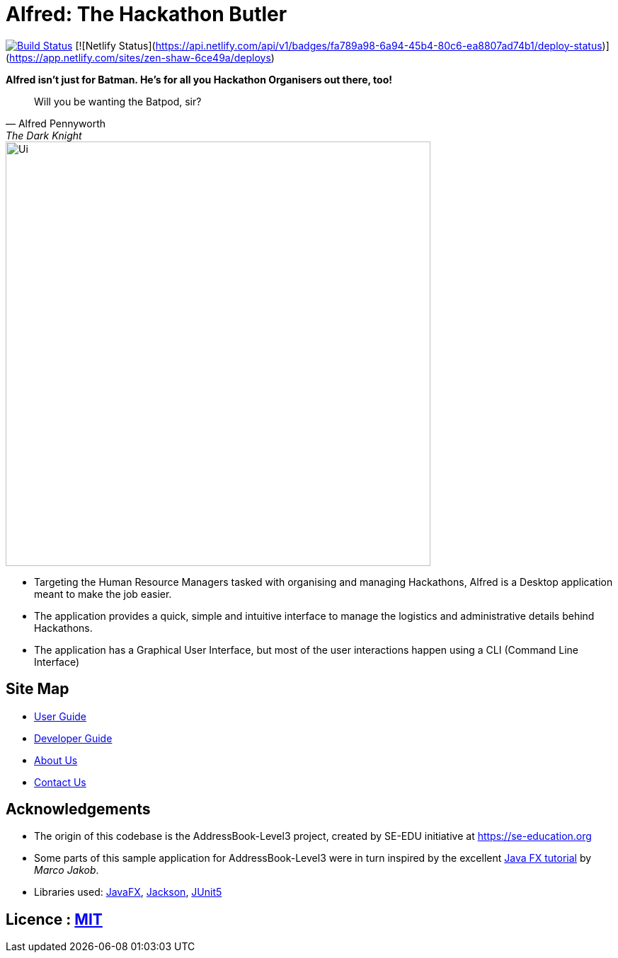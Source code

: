 = Alfred: The Hackathon Butler
ifdef::env-github,env-browser[:relfileprefix: docs/]

https://travis-ci.com/AY1920S1-CS2103T-F11-1/main[image:https://travis-ci.com/AY1920S1-CS2103T-F11-1/main.svg?branch=master[Build Status]]
[![Netlify Status](https://api.netlify.com/api/v1/badges/fa789a98-6a94-45b4-80c6-ea8807ad74b1/deploy-status)](https://app.netlify.com/sites/zen-shaw-6ce49a/deploys)

**Alfred isn't just for Batman. He's for all you Hackathon Organisers out there, too!**
[quote, Alfred Pennyworth, The Dark Knight]
Will you be wanting the Batpod, sir?

ifdef::env-github[]
image::docs/images/Ui.png[width="600"]
endif::[]

ifndef::env-github[]
image::images/Ui.png[width="600"]
endif::[]

* Targeting the Human Resource Managers tasked with organising and managing Hackathons, Alfred is a Desktop application meant to make the job easier.
* The application provides a quick, simple and intuitive interface to manage the logistics and administrative details behind Hackathons.
* The application has a Graphical User Interface, but most of the user interactions happen using a CLI (Command Line Interface)

== Site Map

* <<UserGuide#, User Guide>>
* <<DeveloperGuide#, Developer Guide>>
* <<AboutUs#, About Us>>
* <<ContactUs#, Contact Us>>

== Acknowledgements

* The origin of this codebase is the AddressBook-Level3 project, created by SE-EDU initiative at https://se-education.org
* Some parts of this sample application for AddressBook-Level3 were in turn inspired by the excellent http://code.makery.ch/library/javafx-8-tutorial/[Java FX tutorial] by
_Marco Jakob_.
* Libraries used: https://openjfx.io/[JavaFX], https://github.com/FasterXML/jackson[Jackson], https://github.com/junit-team/junit5[JUnit5]

== Licence : link:LICENSE[MIT]
